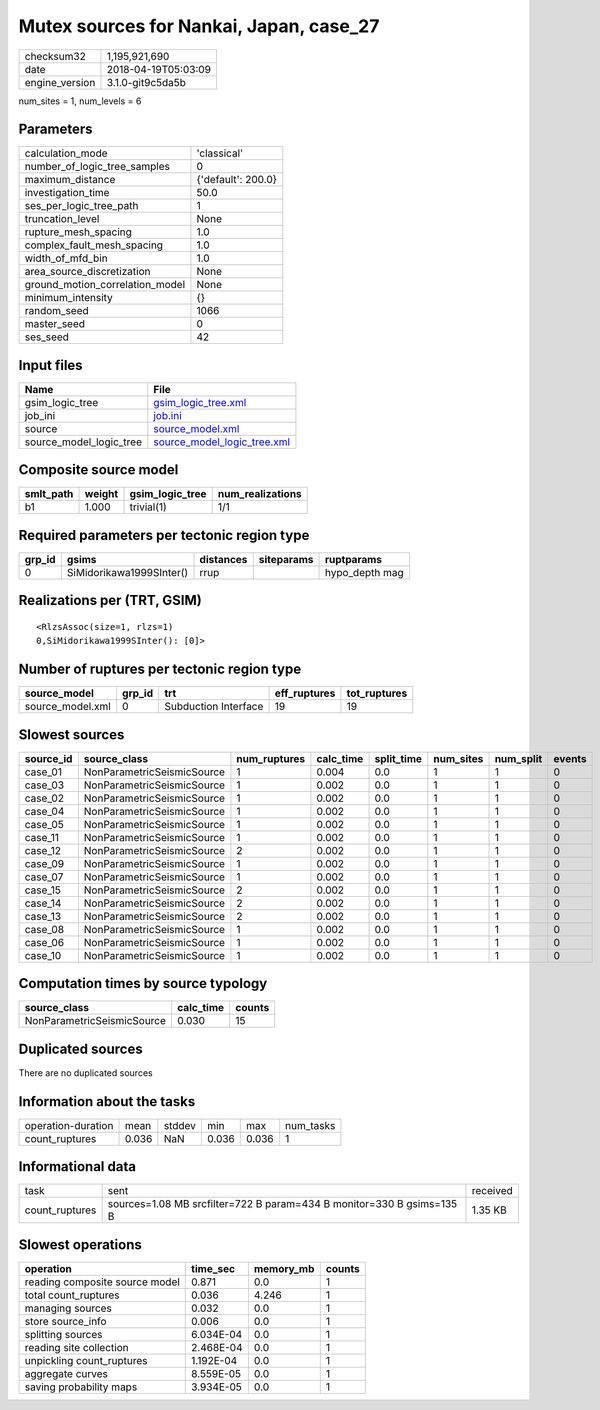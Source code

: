 Mutex sources for Nankai, Japan, case_27
========================================

============== ===================
checksum32     1,195,921,690      
date           2018-04-19T05:03:09
engine_version 3.1.0-git9c5da5b   
============== ===================

num_sites = 1, num_levels = 6

Parameters
----------
=============================== ==================
calculation_mode                'classical'       
number_of_logic_tree_samples    0                 
maximum_distance                {'default': 200.0}
investigation_time              50.0              
ses_per_logic_tree_path         1                 
truncation_level                None              
rupture_mesh_spacing            1.0               
complex_fault_mesh_spacing      1.0               
width_of_mfd_bin                1.0               
area_source_discretization      None              
ground_motion_correlation_model None              
minimum_intensity               {}                
random_seed                     1066              
master_seed                     0                 
ses_seed                        42                
=============================== ==================

Input files
-----------
======================= ============================================================
Name                    File                                                        
======================= ============================================================
gsim_logic_tree         `gsim_logic_tree.xml <gsim_logic_tree.xml>`_                
job_ini                 `job.ini <job.ini>`_                                        
source                  `source_model.xml <source_model.xml>`_                      
source_model_logic_tree `source_model_logic_tree.xml <source_model_logic_tree.xml>`_
======================= ============================================================

Composite source model
----------------------
========= ====== =============== ================
smlt_path weight gsim_logic_tree num_realizations
========= ====== =============== ================
b1        1.000  trivial(1)      1/1             
========= ====== =============== ================

Required parameters per tectonic region type
--------------------------------------------
====== ======================== ========= ========== ==============
grp_id gsims                    distances siteparams ruptparams    
====== ======================== ========= ========== ==============
0      SiMidorikawa1999SInter() rrup                 hypo_depth mag
====== ======================== ========= ========== ==============

Realizations per (TRT, GSIM)
----------------------------

::

  <RlzsAssoc(size=1, rlzs=1)
  0,SiMidorikawa1999SInter(): [0]>

Number of ruptures per tectonic region type
-------------------------------------------
================ ====== ==================== ============ ============
source_model     grp_id trt                  eff_ruptures tot_ruptures
================ ====== ==================== ============ ============
source_model.xml 0      Subduction Interface 19           19          
================ ====== ==================== ============ ============

Slowest sources
---------------
========= ========================== ============ ========= ========== ========= ========= ======
source_id source_class               num_ruptures calc_time split_time num_sites num_split events
========= ========================== ============ ========= ========== ========= ========= ======
case_01   NonParametricSeismicSource 1            0.004     0.0        1         1         0     
case_03   NonParametricSeismicSource 1            0.002     0.0        1         1         0     
case_02   NonParametricSeismicSource 1            0.002     0.0        1         1         0     
case_04   NonParametricSeismicSource 1            0.002     0.0        1         1         0     
case_05   NonParametricSeismicSource 1            0.002     0.0        1         1         0     
case_11   NonParametricSeismicSource 1            0.002     0.0        1         1         0     
case_12   NonParametricSeismicSource 2            0.002     0.0        1         1         0     
case_09   NonParametricSeismicSource 1            0.002     0.0        1         1         0     
case_07   NonParametricSeismicSource 1            0.002     0.0        1         1         0     
case_15   NonParametricSeismicSource 2            0.002     0.0        1         1         0     
case_14   NonParametricSeismicSource 2            0.002     0.0        1         1         0     
case_13   NonParametricSeismicSource 2            0.002     0.0        1         1         0     
case_08   NonParametricSeismicSource 1            0.002     0.0        1         1         0     
case_06   NonParametricSeismicSource 1            0.002     0.0        1         1         0     
case_10   NonParametricSeismicSource 1            0.002     0.0        1         1         0     
========= ========================== ============ ========= ========== ========= ========= ======

Computation times by source typology
------------------------------------
========================== ========= ======
source_class               calc_time counts
========================== ========= ======
NonParametricSeismicSource 0.030     15    
========================== ========= ======

Duplicated sources
------------------
There are no duplicated sources

Information about the tasks
---------------------------
================== ===== ====== ===== ===== =========
operation-duration mean  stddev min   max   num_tasks
count_ruptures     0.036 NaN    0.036 0.036 1        
================== ===== ====== ===== ===== =========

Informational data
------------------
============== ===================================================================== ========
task           sent                                                                  received
count_ruptures sources=1.08 MB srcfilter=722 B param=434 B monitor=330 B gsims=135 B 1.35 KB 
============== ===================================================================== ========

Slowest operations
------------------
============================== ========= ========= ======
operation                      time_sec  memory_mb counts
============================== ========= ========= ======
reading composite source model 0.871     0.0       1     
total count_ruptures           0.036     4.246     1     
managing sources               0.032     0.0       1     
store source_info              0.006     0.0       1     
splitting sources              6.034E-04 0.0       1     
reading site collection        2.468E-04 0.0       1     
unpickling count_ruptures      1.192E-04 0.0       1     
aggregate curves               8.559E-05 0.0       1     
saving probability maps        3.934E-05 0.0       1     
============================== ========= ========= ======
